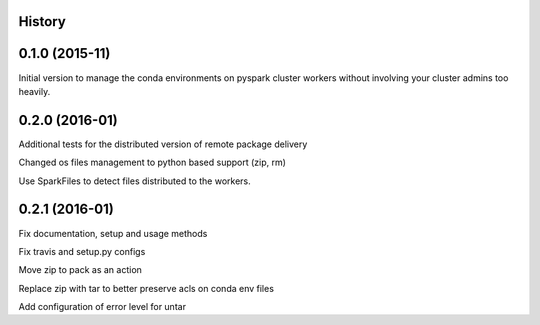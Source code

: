 .. :changelog:

History
-------

0.1.0 (2015-11)
---------------------
Initial version to manage the conda environments on pyspark cluster workers without involving your cluster admins too heavily.

0.2.0 (2016-01)
---------------------
Additional tests for the distributed version of remote package delivery

Changed os files management to python based support (zip, rm)

Use SparkFiles to detect files distributed to the workers.

0.2.1 (2016-01)
---------------------
Fix documentation, setup and usage methods

Fix travis and setup.py configs

Move zip to pack as an action

Replace zip with tar to better preserve acls on conda env files

Add configuration of error level for untar



